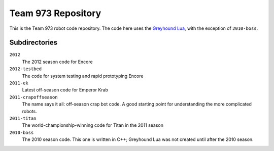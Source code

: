 ***********************
  Team 973 Repository
***********************

This is the Team 973 robot code repository.  The code here uses the `Greyhound
Lua`_, with the exception of ``2010-boss``.

.. _Greyhound Lua: https://bitbucket.org/zombiezen/greyhound-lua/

Subdirectories
================

``2012``
   The 2012 season code for Encore
``2012-testbed``
   The code for system testing and rapid prototyping Encore
``2011-ek``
   Latest off-season code for Emperor Krab
``2011-crapoffseason``
   The name says it all: off-season crap bot code.  A good starting point for
   understanding the more complicated robots.
``2011-titan``
   The world-championship-winning code for Titan in the 2011 season
``2010-boss``
   The 2010 season code.  This one is written in C++; Greyhound Lua was not
   created until after the 2010 season.

.. vim: ft=rst et ts=8 sts=3 sw=3 tw=80
